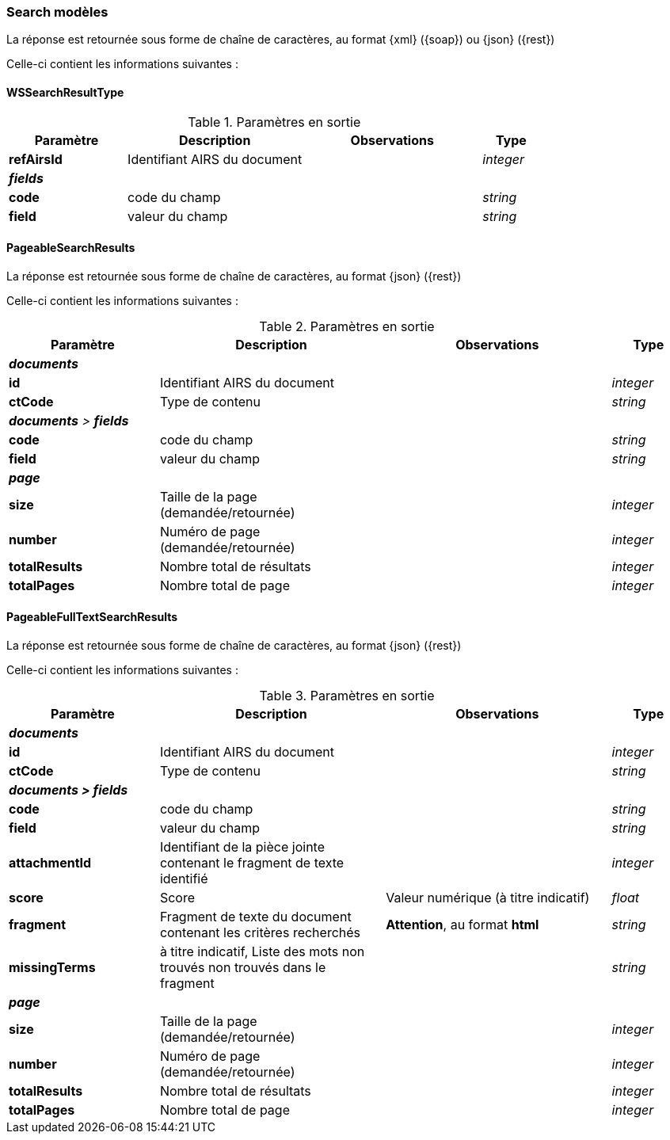 [[appendix_search_results]]
=== Search modèles

La réponse est retournée sous forme de chaîne de caractères,
au format {xml} ({soap}) ou {json} ({rest})

Celle-ci contient les informations suivantes :

[[appendix_search_results_v1]]
==== *WSSearchResultType*

[cols="2a,3a,3a,1a",options="header"]
.Paramètres en sortie
|===
|Paramètre|Description|Observations|Type
|*refAirsId*|Identifiant AIRS du document||_integer_
4+|[orange-text]#*_fields_*#
|*code*|code du champ||_string_
|*field*|valeur du champ||_string_
|===

[[appendix_search_results_v2]]
==== *PageableSearchResults*

La réponse est retournée sous forme de chaîne de caractères, au format {json} ({rest})

Celle-ci contient les informations suivantes :

[cols="2a,3a,3a,1a",options="header"]
.Paramètres en sortie
|===
|Paramètre|Description|Observations|Type
4+|[orange-text]#*_documents_*#
|*id*|Identifiant AIRS du document||_integer_
|*ctCode*|Type de contenu||_string_
4+|[orange-text]#*_documents* > *fields_*#
|*code*|code du champ||_string_
|*field*|valeur du champ||_string_
4+|[orange-text]#*_page_*#
|*size*|Taille de la page (demandée/retournée)||_integer_
|*number*|Numéro de page (demandée/retournée)||_integer_
|*totalResults*|Nombre total de résultats||_integer_
|*totalPages*|Nombre total de page||_integer_
|===

[[appendix_fulltext_search_results]]
==== *PageableFullTextSearchResults*

La réponse est retournée sous forme de chaîne de caractères, au format {json} ({rest})

Celle-ci contient les informations suivantes :

[cols="2a,3a,3a,1a",options="header"]
.Paramètres en sortie
|===
|Paramètre|Description|Observations|Type
4+|[orange-text]#*_documents_*#
|*id*|Identifiant AIRS du document||_integer_
|*ctCode*|Type de contenu||_string_
4+|[orange-text]#*_documents > fields_*#
|*code*|code du champ||_string_
|*field*|valeur du champ||_string_
|*attachmentId*|Identifiant de la pièce jointe contenant le fragment de texte identifié||_integer_
|*score*|Score|Valeur numérique ([underline]#à titre indicatif#)|_float_
|*fragment*|Fragment de texte du document contenant les critères recherchés|[red]*Attention*, au format *html*|_string_
|*missingTerms*|[underline]#à titre indicatif#, Liste des mots +non trouvés+ non trouvés dans le fragment||_string_
4+|[orange-text]#*_page_*#
|*size*|Taille de la page (demandée/retournée)||_integer_
|*number*|Numéro de page (demandée/retournée)||_integer_
|*totalResults*|Nombre total de résultats||_integer_
|*totalPages*|Nombre total de page||_integer_
|===